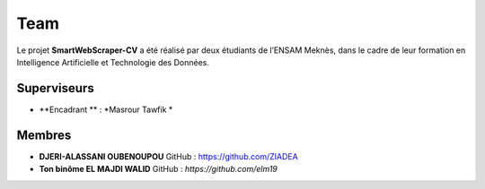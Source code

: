 .. SmartWebScraper-CV documentation master file, created by
   sphinx-quickstart on Wed May 21 09:27:55 2025.
   You can adapt this file completely to your liking, but it should at least
   contain the root `toctree` directive.


Team
====

Le projet **SmartWebScraper-CV** a été réalisé par deux étudiants de l’ENSAM Meknès, dans le cadre de leur formation en Intelligence Artificielle et Technologie des Données.

Superviseurs
------------

- **Encadrant  ** : *Masrour Tawfik *

Membres
-------

- **DJERI-ALASSANI OUBENOUPOU**  
  GitHub : https://github.com/ZIADEA

- **Ton binôme EL MAJDI WALID**  
  GitHub : *https://github.com/elm19*

